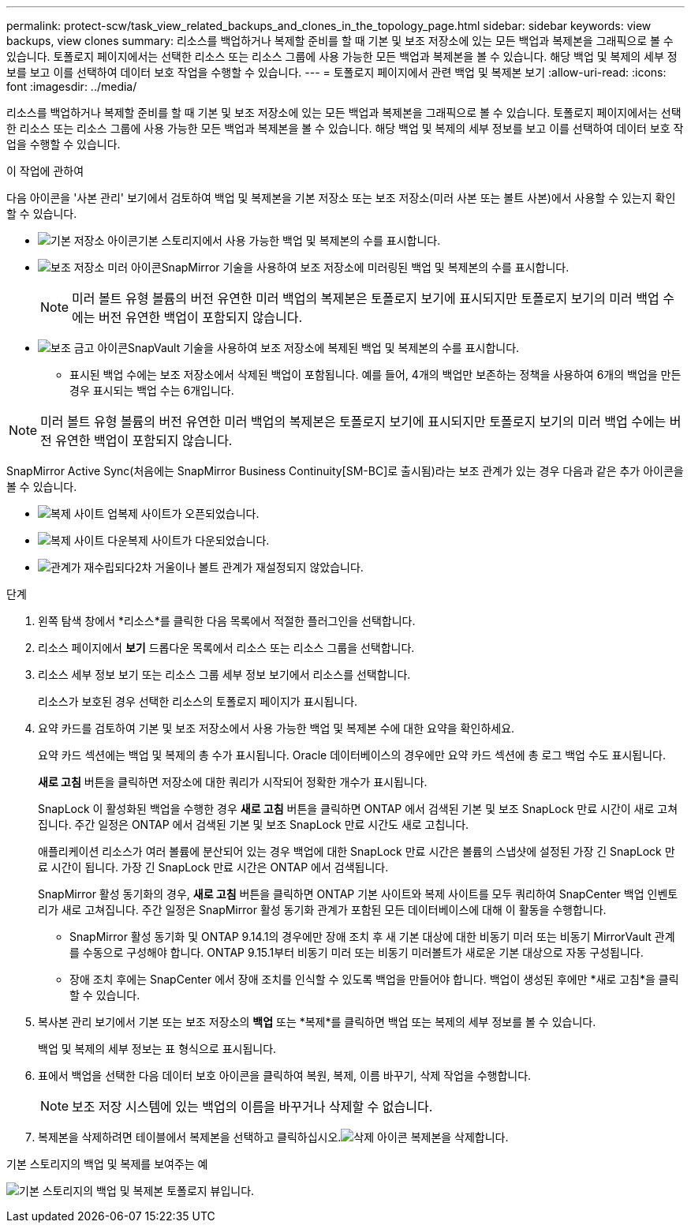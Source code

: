 ---
permalink: protect-scw/task_view_related_backups_and_clones_in_the_topology_page.html 
sidebar: sidebar 
keywords: view backups, view clones 
summary: 리소스를 백업하거나 복제할 준비를 할 때 기본 및 보조 저장소에 있는 모든 백업과 복제본을 그래픽으로 볼 수 있습니다.  토폴로지 페이지에서는 선택한 리소스 또는 리소스 그룹에 사용 가능한 모든 백업과 복제본을 볼 수 있습니다.  해당 백업 및 복제의 세부 정보를 보고 이를 선택하여 데이터 보호 작업을 수행할 수 있습니다. 
---
= 토폴로지 페이지에서 관련 백업 및 복제본 보기
:allow-uri-read: 
:icons: font
:imagesdir: ../media/


[role="lead"]
리소스를 백업하거나 복제할 준비를 할 때 기본 및 보조 저장소에 있는 모든 백업과 복제본을 그래픽으로 볼 수 있습니다.  토폴로지 페이지에서는 선택한 리소스 또는 리소스 그룹에 사용 가능한 모든 백업과 복제본을 볼 수 있습니다.  해당 백업 및 복제의 세부 정보를 보고 이를 선택하여 데이터 보호 작업을 수행할 수 있습니다.

.이 작업에 관하여
다음 아이콘을 '사본 관리' 보기에서 검토하여 백업 및 복제본을 기본 저장소 또는 보조 저장소(미러 사본 또는 볼트 사본)에서 사용할 수 있는지 확인할 수 있습니다.

* image:../media/topology_primary_storage.gif["기본 저장소 아이콘"]기본 스토리지에서 사용 가능한 백업 및 복제본의 수를 표시합니다.
* image:../media/topology_mirror_secondary_storage.gif["보조 저장소 미러 아이콘"]SnapMirror 기술을 사용하여 보조 저장소에 미러링된 백업 및 복제본의 수를 표시합니다.
+

NOTE: 미러 볼트 유형 볼륨의 버전 유연한 미러 백업의 복제본은 토폴로지 보기에 표시되지만 토폴로지 보기의 미러 백업 수에는 버전 유연한 백업이 포함되지 않습니다.

* image:../media/topology_vault_secondary_storage.gif["보조 금고 아이콘"]SnapVault 기술을 사용하여 보조 저장소에 복제된 백업 및 복제본의 수를 표시합니다.
+
** 표시된 백업 수에는 보조 저장소에서 삭제된 백업이 포함됩니다.  예를 들어, 4개의 백업만 보존하는 정책을 사용하여 6개의 백업을 만든 경우 표시되는 백업 수는 6개입니다.





NOTE: 미러 볼트 유형 볼륨의 버전 유연한 미러 백업의 복제본은 토폴로지 보기에 표시되지만 토폴로지 보기의 미러 백업 수에는 버전 유연한 백업이 포함되지 않습니다.

SnapMirror Active Sync(처음에는 SnapMirror Business Continuity[SM-BC]로 출시됨)라는 보조 관계가 있는 경우 다음과 같은 추가 아이콘을 볼 수 있습니다.

* image:../media/topology_replica_site_up.png["복제 사이트 업"]복제 사이트가 오픈되었습니다.
* image:../media/topology_replica_site_down.png["복제 사이트 다운"]복제 사이트가 다운되었습니다.
* image:../media/topology_reestablished.png["관계가 재수립되다"]2차 거울이나 볼트 관계가 재설정되지 않았습니다.


.단계
. 왼쪽 탐색 창에서 *리소스*를 클릭한 다음 목록에서 적절한 플러그인을 선택합니다.
. 리소스 페이지에서 *보기* 드롭다운 목록에서 리소스 또는 리소스 그룹을 선택합니다.
. 리소스 세부 정보 보기 또는 리소스 그룹 세부 정보 보기에서 리소스를 선택합니다.
+
리소스가 보호된 경우 선택한 리소스의 토폴로지 페이지가 표시됩니다.

. 요약 카드를 검토하여 기본 및 보조 저장소에서 사용 가능한 백업 및 복제본 수에 대한 요약을 확인하세요.
+
요약 카드 섹션에는 백업 및 복제의 총 수가 표시됩니다.  Oracle 데이터베이스의 경우에만 요약 카드 섹션에 총 로그 백업 수도 표시됩니다.

+
*새로 고침* 버튼을 클릭하면 저장소에 대한 쿼리가 시작되어 정확한 개수가 표시됩니다.

+
SnapLock 이 활성화된 백업을 수행한 경우 *새로 고침* 버튼을 클릭하면 ONTAP 에서 검색된 기본 및 보조 SnapLock 만료 시간이 새로 고쳐집니다.  주간 일정은 ONTAP 에서 검색된 기본 및 보조 SnapLock 만료 시간도 새로 고칩니다.

+
애플리케이션 리소스가 여러 볼륨에 분산되어 있는 경우 백업에 대한 SnapLock 만료 시간은 볼륨의 스냅샷에 설정된 가장 긴 SnapLock 만료 시간이 됩니다.  가장 긴 SnapLock 만료 시간은 ONTAP 에서 검색됩니다.

+
SnapMirror 활성 동기화의 경우, *새로 고침* 버튼을 클릭하면 ONTAP 기본 사이트와 복제 사이트를 모두 쿼리하여 SnapCenter 백업 인벤토리가 새로 고쳐집니다.  주간 일정은 SnapMirror 활성 동기화 관계가 포함된 모든 데이터베이스에 대해 이 활동을 수행합니다.

+
** SnapMirror 활성 동기화 및 ONTAP 9.14.1의 경우에만 장애 조치 후 새 기본 대상에 대한 비동기 미러 또는 비동기 MirrorVault 관계를 수동으로 구성해야 합니다.  ONTAP 9.15.1부터 비동기 미러 또는 비동기 미러볼트가 새로운 기본 대상으로 자동 구성됩니다.
** 장애 조치 후에는 SnapCenter 에서 장애 조치를 인식할 수 있도록 백업을 만들어야 합니다.  백업이 생성된 후에만 *새로 고침*을 클릭할 수 있습니다.


. 복사본 관리 보기에서 기본 또는 보조 저장소의 *백업* 또는 *복제*를 클릭하면 백업 또는 복제의 세부 정보를 볼 수 있습니다.
+
백업 및 복제의 세부 정보는 표 형식으로 표시됩니다.

. 표에서 백업을 선택한 다음 데이터 보호 아이콘을 클릭하여 복원, 복제, 이름 바꾸기, 삭제 작업을 수행합니다.
+

NOTE: 보조 저장 시스템에 있는 백업의 이름을 바꾸거나 삭제할 수 없습니다.

. 복제본을 삭제하려면 테이블에서 복제본을 선택하고 클릭하십시오.image:../media/delete_icon.gif["삭제 아이콘"] 복제본을 삭제합니다.


.기본 스토리지의 백업 및 복제를 보여주는 예
image:../media/topology_backups_and_clones_primary_storage.gif["기본 스토리지의 백업 및 복제본 토폴로지 뷰입니다."]
